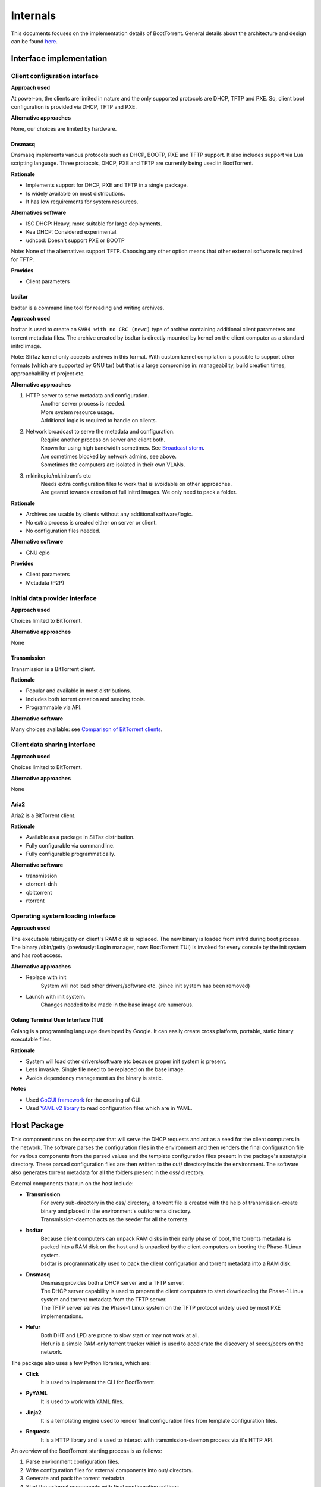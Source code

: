 =========
Internals
=========

This documents focuses on the implementation details of BootTorrent. General details about the architecture and design can be found `here <https://boottorrent.readthedocs.io/en/latest/architecture.html>`_.

Interface implementation
------------------------

Client configuration interface
~~~~~~~~~~~~~~~~~~~~~~~~~~~~~~

**Approach used**

At power-on, the clients are limited in nature and the only supported protocols are DHCP, TFTP and PXE. So, client boot configuration is provided via DHCP, TFTP and PXE.

**Alternative approaches**

None, our choices are limited by hardware.

Dnsmasq
*******

Dnsmasq implements various protocols such as DHCP, BOOTP, PXE and TFTP support. It also includes support via Lua scripting language. Three protocols, DHCP, PXE and TFTP are currently being used in BootTorrent.

**Rationale**

* Implements support for DHCP, PXE and TFTP in a single package.
* Is widely available on most distributions.
* It has low requirements for system resources.

**Alternatives software**

* ISC DHCP: Heavy, more suitable for large deployments.
* Kea DHCP: Considered experimental.
* udhcpd: Doesn't support PXE or BOOTP

Note: None of the alternatives support TFTP. Choosing any other option means that other external software is required for TFTP.

**Provides**

* Client parameters

bsdtar
******

bsdtar is a command line tool for reading and writing archives.

**Approach used**

bsdtar is used to create an ``SVR4 with no CRC (newc)`` type of archive containing additional client parameters and torrent metadata files. The archive created by bsdtar is directly mounted by kernel on the client computer as a standard initrd image.

Note: SliTaz kernel only accepts archives in this format. With custom kernel compilation is possible to support other formats (which are supported by GNU tar) but that is a large compromise in: manageability, build creation times, approachability of project etc.

**Alternative approaches**

1. HTTP server to serve metadata and configuration.
    | Another server process is needed.
    | More system resource usage.
    | Additional logic is required to handle on clients.
2. Network broadcast to serve the metadata and configuration.
    | Require another process on server and client both.
    | Known for using high bandwidth sometimes. See `Broadcast storm <https://en.wikipedia.org/wiki/Broadcast_storm>`_.
    | Are sometimes blocked by network admins, see above.
    | Sometimes the computers are isolated in their own VLANs.
3. mkinitcpio/mkinitramfs etc
    | Needs extra configuration files to work that is avoidable on other approaches.
    | Are geared towards creation of full initrd images. We only need to pack a folder.

**Rationale**

* Archives are usable by clients without any additional software/logic.
* No extra process is created either on server or client.
* No configuration files needed.

**Alternative software**

* GNU cpio

**Provides**

* Client parameters
* Metadata (P2P)

Initial data provider interface
~~~~~~~~~~~~~~~~~~~~~~~~~~~~~~~

**Approach used**

Choices limited to BitTorrent.

**Alternative approaches**

None

Transmission
************

Transmission is a BitTorrent client.

**Rationale**

* Popular and available in most distributions.
* Includes both torrent creation and seeding tools.
* Programmable via API.

**Alternative software**

Many choices available: see `Comparison of BitTorrent clients <https://en.wikipedia.org/wiki/Comparison_of_BitTorrent_clients>`_.

Client data sharing interface
~~~~~~~~~~~~~~~~~~~~~~~~~~~~~

**Approach used**

Choices limited to BitTorrent.

**Alternative approaches**

None

Aria2
*****

Aria2 is a BitTorrent client.

**Rationale**

* Available as a package in SliTaz distribution.
* Fully configurable via commandline.
* Fully configurable programmatically.

**Alternative software**

* transmission
* ctorrent-dnh
* qbittorrent
* rtorrent

Operating system loading interface
~~~~~~~~~~~~~~~~~~~~~~~~~~~~~~~~~~

**Approach used**

The executable /sbin/getty on client's RAM disk is replaced. The new binary is loaded from initrd during boot process. The binary /sbin/getty (previously: Login manager, now: BootTorrent TUI) is invoked for every console by the init system and has root access.

**Alternative approaches**

* Replace with init
    | System will not load other drivers/software etc. (since init system has been removed)
* Launch with init system.
    | Changes needed to be made in the base image are numerous.

Golang Terminal User Interface (TUI)
************************************

Golang is a programming language developed by Google. It can easily create cross platform, portable, static binary executable files.

**Rationale**

* System will load other drivers/software etc because proper init system is present.
* Less invasive. Single file need to be replaced on the base image.
* Avoids dependency management as the binary is static.

**Notes**

* Used `GoCUI framework <https://github.com/jroimartin/gocui>`_ for the creating of CUI.
* Used `YAML v2 library <https://gopkg.in/yaml.v2>`_ to read configuration files which are in YAML.

Host Package
------------

This component runs on the computer that will serve the DHCP requests and act as a seed for the client computers in the network. The software parses the configuration files in the environment and then renders the final configuration file for various components from the parsed values and the template configuration files present in the package's assets/tpls directory. These parsed configuration files are then written to the out/ directory inside the environment. The software also generates torrent metadata for all the folders present in the oss/ directory.

External components that run on the host include:

* **Transmission**
    | For every sub-directory in the oss/ directory, a torrent file is created with the help of transmission-create binary and placed in the environment's out/torrents directory.
    | Transmission-daemon acts as the seeder for all the torrents.

* **bsdtar**
    | Because client computers can unpack RAM disks in their early phase of boot, the torrents metadata is packed into a RAM disk on the host and is unpacked by the client computers on booting the Phase-1 Linux system.
    | bsdtar is programmatically used to pack the client configuration and torrent metadata into a RAM disk.

* **Dnsmasq**
    | Dnsmasq provides both a DHCP server and a TFTP server.
    | The DHCP server capability is used to prepare the client computers to start downloading the Phase-1 Linux system and torrent metadata from the TFTP server.
    | The TFTP server serves the Phase-1 Linux system on the TFTP protocol widely used by most PXE implementations.

* **Hefur**
    | Both DHT and LPD are prone to slow start or may not work at all.
    | Hefur is a simple RAM-only torrent tracker which is used to accelerate the discovery of seeds/peers on the network.

The package also uses a few Python libraries, which are:

* **Click**
    | It is used to implement the CLI for BootTorrent.

* **PyYAML**
    | It is used to work with YAML files.

* **Jinja2**
    | It is a templating engine used to render final configuration files from template configuration files.

* **Requests**
    | It is a HTTP library and is used to interact with transmission-daemon process via it's HTTP API.

An overview of the BootTorrent starting process is as follows:

1. Parse environment configuration files.
2. Write configuration files for external components into out/ directory.
3. Generate and pack the torrent metadata.
4. Start the external components with final configuration settings.
5. Standby and serve requests as they come.

Client Package
--------------

This component (also called Phase-1 Linux system), which is downloaded via TFTP and runs on the client computers, is a 32-bit x86 OS and is based on SliTaz Linux distribution. Bitness of 32-bit was chosen to maximize compatibility with older hardware that may not be able to run 64-bit x86_64/AMD64 binaries.

The included packages are:

* **Aria2**
    | It is used to download the actual files from the torrent metadata.

* **Kexec-tools**
    | It is used to load any Linux based OS via kexec process.

* **Qemu-x86_64**
    | It is a hypervisor to run user provided non-Linux OS.

* **Xorg**
    | It is used to provide Graphical display capabilities needed by Qemu.

* **BootTorrent TUI**
    | It is used to either accept user input and/or read client configuration and programatically calls above tools as necessary.

An overview of client's process is as follows:

1. PXE on client requests DHCP address.
2. Client receives DHCP address + PXE configuration.
3. Client downloads and executes the PXE Linux loader.
4. Linux loader downloads and executes the Phase-1 Linux kernel and initrd(s).
5. TUI binary is launched by the init system.
6. OS to load is chosed either via user input or configuration.
7. Download of the OS is initiated and saved to RAM.
8. OS is loaded via appropriate method.

Host process at a glance
------------------------

The BootTorrent executable uses env's out/ directory as it's working directory. It is cleaned before every run to remove any stale/old data.

1. Parsing Boottorrent.yaml
    | Boottorrent.yaml is parsed via PyYAML Python library and stored internally by the program into 'config' variable.

2. Write configuration for Dnsmasq.
    | 'dnsmasq' section of 'config' and assets/tpls/dnsmasq.conf.tpl are send to Jinja2 to get final configuration file for Dnsmasq which is then written to env's out/dnsmasq/dnsmasq.conf file.
    | Files for Phase 1 Linux system are also copied to out/dnsmasq/ph1 directory.

3. Generation of torrents.
    | For all the OSs present in the boottorrent.display_oss field, torrent file for individual OS is generated via transmission-create binary and placed into env's out/torrents directory.
    | If Hefur is enabled, it is added as external tracker to the torrents generated.

4. Write configuration for the client TUI.
    | TUI configuration is composed of two YAML files. These two files are parsed on the client to either display a TUI or load an OS.
    | out/torrents/configs.yaml file stores the booting information for the OSs.
    | out/torrents/Boottorrent.yaml file is a copy of env's Boottorrent.yaml file.

5. Generation of initrd carrying the client configuration.
    | Client configuration is transferred to clients via an additional initrd during boot process.
    | SliTaz kernel can unpack 'newc' type of initrd file. So, the env's out/torrents directory (containing torrent metadata + TUI configuration) is packed into a 'newc' archive which is then mounted by the kernel on client during its boot process without any additional software.
    | This new initrd is placed at out/dnsmasq/ph1/torrents.gz location.

6. Write configuration for Transmission.
    | 'transmission' section of the 'config' and assets/tpls/transmission.json.tpl are send to Jinja2 to get final configuration file for Transmission which is then written to env's out/transmission/settings.json file.

At this point, configuration for these components is present in the out/ directory and these processes are ready to be launched.
Note: Hefur doesn't require configuration file and its CLI is simple. So, it's not written.

7. Launch external components on the host.
    | After the configuration(s) is written for components, they are launched and passed the path to their respective configuration.

8. Add generated torrents to Transmission.
    | Torrent metadata present in the out/torrents directory is then added to Transmission via it's Web API.

At this point:

* Dnsmasq is ready to serve any DHCP/TFTP requests.
* Transmission is seeding the torrents.
* Hefur tracker (if enabled) is ready to serve the clients.

So, BootTorrent goes standby and waits for requests to come.

Interactions at a glance
------------------------

Loading of PXE Linux loader
~~~~~~~~~~~~~~~~~~~~~~~~~~~

When a computer starts and PXE boot is enabled in it's BIOS, it will send a DHCP request to any DHCP server on the network and anticipate PXE booting information with the response.
The DHCP protocol provides methods to instruct clients to launch a predefined PXE binary when responding with DHCP requests. These methods are used to launch a PXELinux loader (assets/ph1/pxelinux.0) on clients to prepare for the launch of the Phase 1 Linux system. Dnsmasq is configured to utilize these methods.

Loading of Phase 1 Linux kernel
~~~~~~~~~~~~~~~~~~~~~~~~~~~~~~~

Once PXELinux loader is running, it will download it's configuration file (pxelinux.cfg, which is static and doesn't passes via Jinja2) from the TFTP server and read the details on how to load the Phase 1 Linux system.
It will then download a total of 4 files (again via TFTP):

* bzImage
    | The Linux kernel

* rootfs.gz
    | SliTaz initrd containing all the drivers, programs, utilities ... etc

* diff.gz
    | Contains the changes we want over rootfs.gz which are then overlaid on rootfs.gz
    | Currently contains only BootTorrent TUI, replacing /sbin/getty binary for minimal changes to rootfs.gz

* torrents.gz
    | Contains the torrent metadata + the TUI configuration

Once these files are downloaded, the PXELinux loader loads the Kernel.

Loading of the TUI
~~~~~~~~~~~~~~~~~~

The init system on the SliTaz image then attempts to load /sbin/getty binary which launches the TUI on client.

The below diagram illustrates how the booting process on client takes place.

.. seqdiag::

    seqdiag {
        host.DHCP; client.PXE; host.TFTP; client.LL; client.Ph1; client.TUI;
        client.PXE -> host.DHCP [label = "Req. DHCP address"]
        client.PXE <- host.DHCP [label = "IP Addr + PXE Config"]
        client.PXE -> host.TFTP [label = "Req. PXE Linux loader binary"]
        client.PXE <- host.TFTP [label = "Linux loader binary"]
        client.PXE -> client.LL [label = "Start Linux loader", leftnote = "PXE exits"]
        client.LL -> host.TFTP [label = "Req Kernel + initrd(s)"]
        client.LL <- host.TFTP [label = "Kernel + initrd(s)"]
        client.LL -> client.Ph1 [label = "Execute Phase-1 Kernel", leftnote = "Linux loader exits"]
        client.Ph1 -> client.TUI [label = "Init launches TUI"]
    }

[If you're having trouble read the image, view it at full resolution by right clicking it and opening it in another tab.]

The nodes in this chart are as follows:

+---------------+-----------------------------------------------+
|Name           |Description                                    |
+---------------+-----------------------------------------------+
|host.DHCP      |DHCP server running on the host.               |
+---------------+-----------------------------------------------+
|client.PXE     |Portable execution environment on the client.  |
+---------------+-----------------------------------------------+
|host.TFTP      |TFTP server running on the host                |
+---------------+-----------------------------------------------+
|client.LL      |PXE Linux loader running on the client         |
+---------------+-----------------------------------------------+
|client.Ph1     |Phase 1 Linux system running on client         |
+---------------+-----------------------------------------------+
|client.TUI     |BootTorrent Terminal user interface            |
+---------------+-----------------------------------------------+

